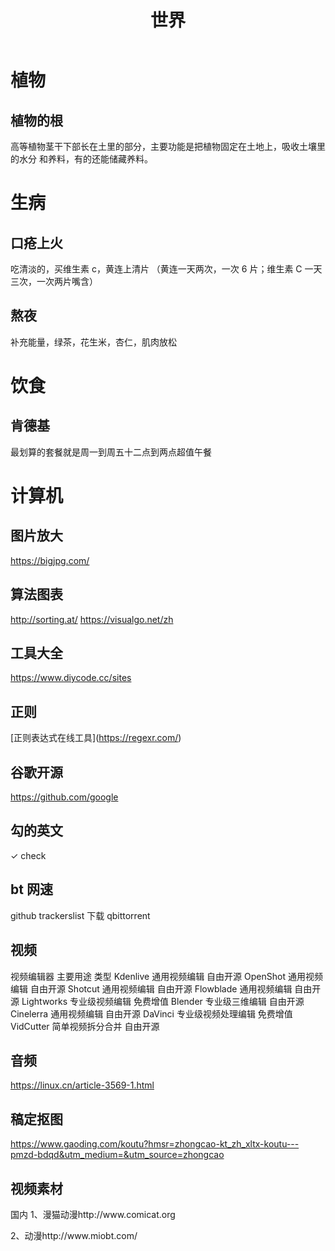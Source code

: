 #+TITLE: 世界

* 植物
** 植物的根
   高等植物茎干下部长在土里的部分，主要功能是把植物固定在土地上，吸收土壤里的水分
   和养料，有的还能储藏养料。
   
* 生病  
** 口疮上火
   吃清淡的，买维生素 c，黄连上清片 （黄连一天两次，一次 6 片；维生素 C 一天三次，一次两片嘴含）
** 熬夜  
 补充能量，绿茶，花生米，杏仁，肌肉放松
* 饮食 
** 肯德基
 最划算的套餐就是周一到周五十二点到两点超值午餐
* 计算机
** 图片放大
   https://bigjpg.com/
** 算法图表
   http://sorting.at/
   https://visualgo.net/zh
** 工具大全
   https://www.diycode.cc/sites
** 正则
   [正则表达式在线工具](https://regexr.com/)
** 谷歌开源
   https://github.com/google
** 勾的英文
   ✓ check
** bt 网速
   github  trackerslist
   下载 qbittorrent
** 视频
   视频编辑器	主要用途	类型
   Kdenlive	通用视频编辑	自由开源
OpenShot	通用视频编辑	自由开源
Shotcut	通用视频编辑	自由开源
Flowblade	通用视频编辑	自由开源
Lightworks	专业级视频编辑	免费增值
Blender	专业级三维编辑	自由开源
Cinelerra	通用视频编辑	自由开源
DaVinci	专业级视频处理编辑	免费增值
VidCutter	简单视频拆分合并	自由开源
** 音频
   https://linux.cn/article-3569-1.html
** 稿定抠图
https://www.gaoding.com/koutu?hmsr=zhongcao-kt_zh_xltx-koutu---pmzd-bdqd&utm_medium=&utm_source=zhongcao
** 视频素材
   国内
1、漫猫动漫http://www.comicat.org

2、动漫http://www.miobt.com/
